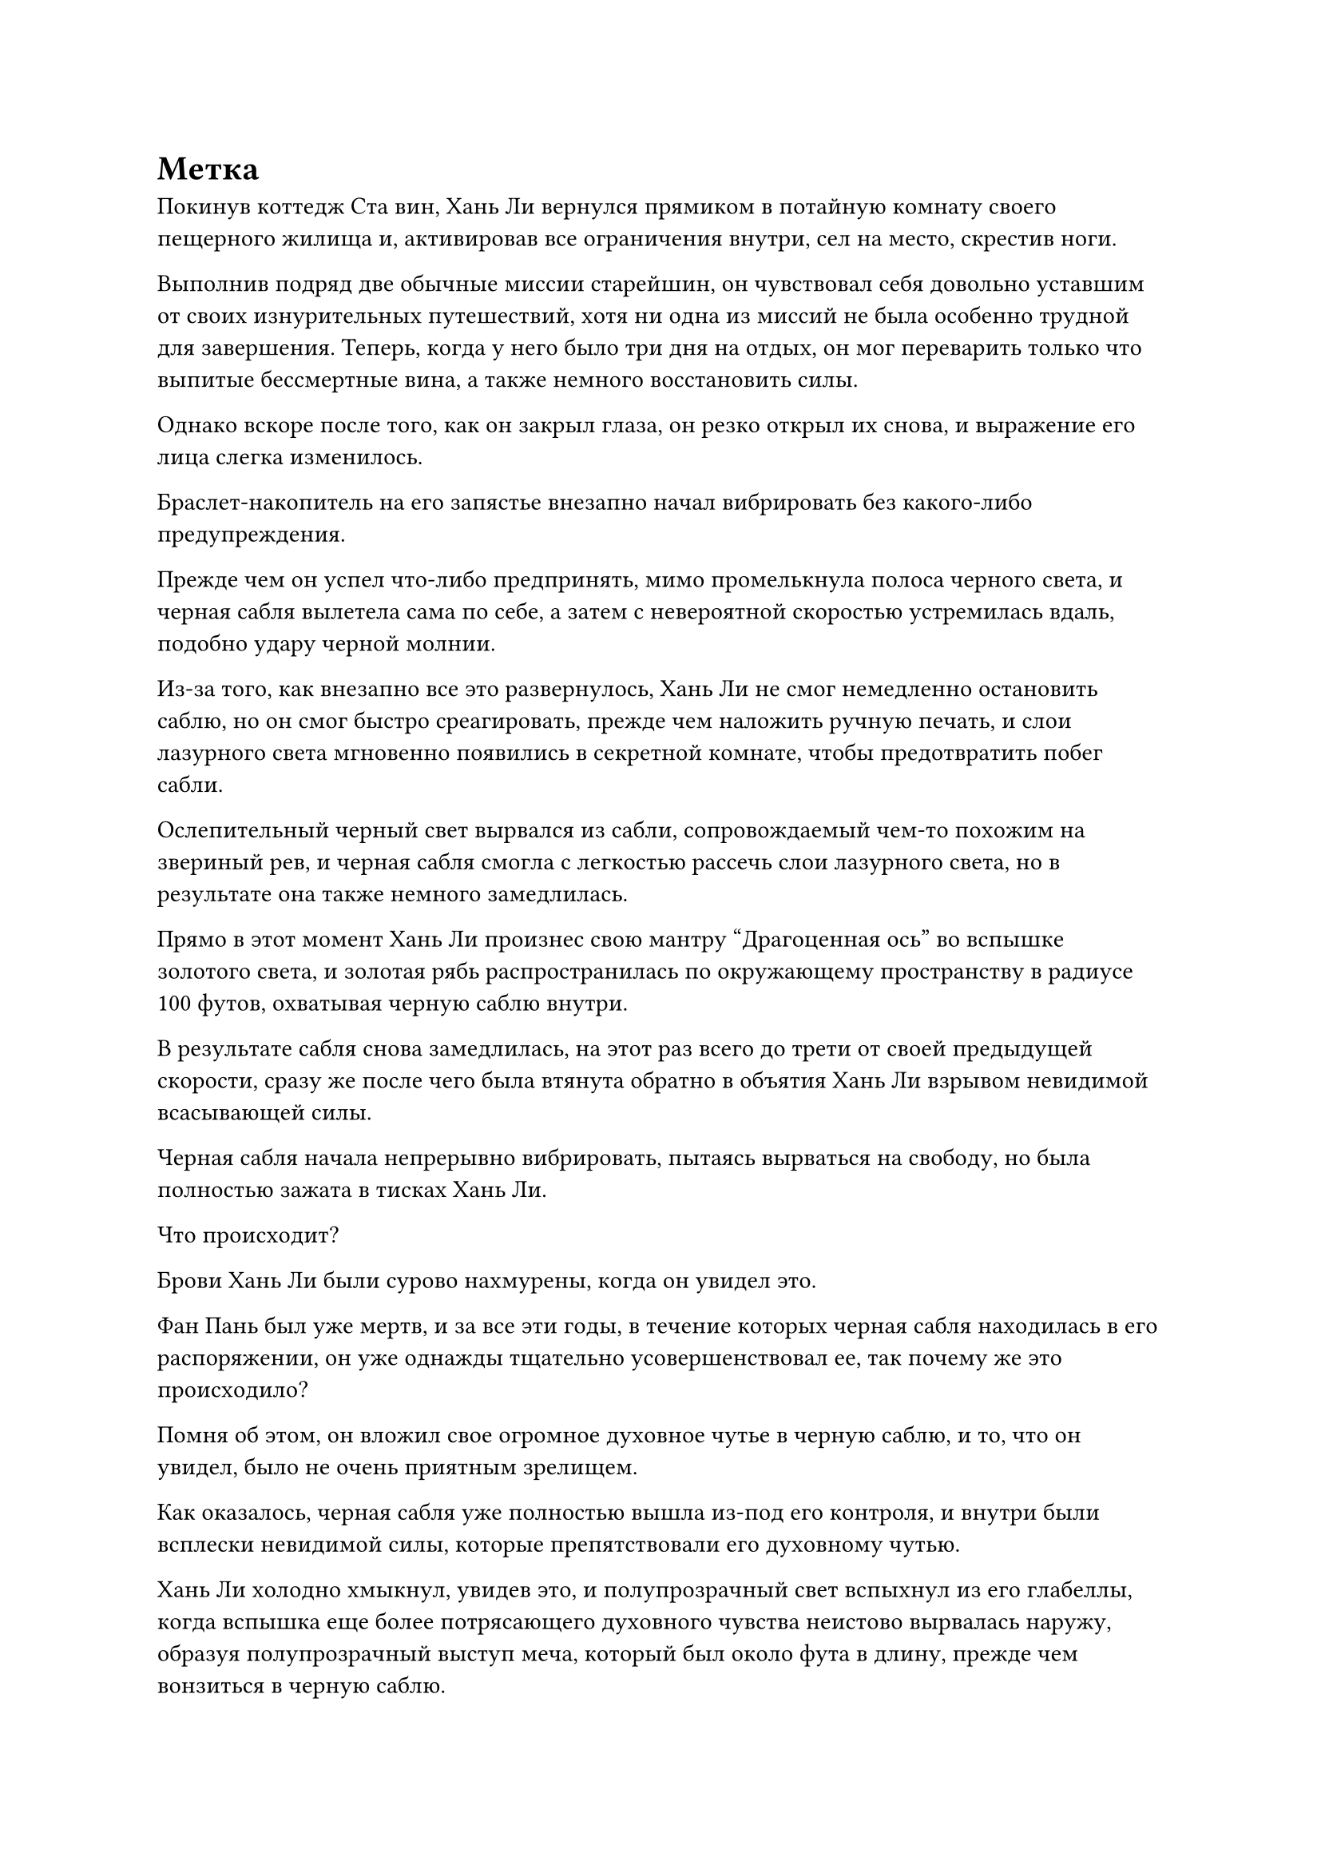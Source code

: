 = Метка

Покинув коттедж Ста вин, Хань Ли вернулся прямиком в потайную комнату своего пещерного жилища и, активировав все ограничения внутри, сел на место, скрестив ноги.

Выполнив подряд две обычные миссии старейшин, он чувствовал себя довольно уставшим от своих изнурительных путешествий, хотя ни одна из миссий не была особенно трудной для завершения. Теперь, когда у него было три дня на отдых, он мог переварить только что выпитые бессмертные вина, а также немного восстановить силы.

Однако вскоре после того, как он закрыл глаза, он резко открыл их снова, и выражение его лица слегка изменилось.

Браслет-накопитель на его запястье внезапно начал вибрировать без какого-либо предупреждения.

Прежде чем он успел что-либо предпринять, мимо промелькнула полоса черного света, и черная сабля вылетела сама по себе, а затем с невероятной скоростью устремилась вдаль, подобно удару черной молнии.

Из-за того, как внезапно все это развернулось, Хань Ли не смог немедленно остановить саблю, но он смог быстро среагировать, прежде чем наложить ручную печать, и слои лазурного света мгновенно появились в секретной комнате, чтобы предотвратить побег сабли.

Ослепительный черный свет вырвался из сабли, сопровождаемый чем-то похожим на звериный рев, и черная сабля смогла с легкостью рассечь слои лазурного света, но в результате она также немного замедлилась.

Прямо в этот момент Хань Ли произнес свою мантру "Драгоценная ось" во вспышке золотого света, и золотая рябь распространилась по окружающему пространству в радиусе 100 футов, охватывая черную саблю внутри.

В результате сабля снова замедлилась, на этот раз всего до трети от своей предыдущей скорости, сразу же после чего была втянута обратно в объятия Хань Ли взрывом невидимой всасывающей силы.

Черная сабля начала непрерывно вибрировать, пытаясь вырваться на свободу, но была полностью зажата в тисках Хань Ли.

Что происходит?

Брови Хань Ли были сурово нахмурены, когда он увидел это.

Фан Пань был уже мертв, и за все эти годы, в течение которых черная сабля находилась в его распоряжении, он уже однажды тщательно усовершенствовал ее, так почему же это происходило?

Помня об этом, он вложил свое огромное духовное чутье в черную саблю, и то, что он увидел, было не очень приятным зрелищем.

Как оказалось, черная сабля уже полностью вышла из-под его контроля, и внутри были всплески невидимой силы, которые препятствовали его духовному чутью.

Хань Ли холодно хмыкнул, увидев это, и полупрозрачный свет вспыхнул из его глабеллы, когда вспышка еще более потрясающего духовного чувства неистово вырвалась наружу, образуя полупрозрачный выступ меча, который был около фута в длину, прежде чем вонзиться в черную саблю.

Проекция сабли была создана Хань Ли с помощью его искусства наблюдения за мечом, и она была способна с легкостью рассекать всплески невидимой силы.

Таким образом, Хань Ли смог протолкнуть свое духовное чутье сквозь слои ограничений внутри черной сабли, и его духовное чутье быстро достигло черного пространства, которое находилось в самой глубокой части сабли.

Пространство было пронизано бесчисленными черными узорами, которые различались по толщине, напоминая бесчисленные паутины, которые образовывали огромный и сложный массив, в то время как в центре массива стоял черный алтарь.

Шар искаженного черного света парил внутри алтаря, непрерывно мигая, и массивные узоры вокруг него также постоянно мигали, как будто они резонировали с шаром черного света.

Хань Ли был совершенно ошеломлен тем, что он видел.

В прошлом он тщательно совершенствовал "черную саблю", и его духовное чутье достигало этого места раньше, но в то время здешние массивы и близко не подходили к этому комплексу.

Скорее всего, это была истинная форма основного ограничения в "черной сабле".

Он бросил взгляд на шар черного света, и тот, казалось, заметил его взгляд, поскольку в нем появилось довольно расплывчатое лицо, прежде чем снова посмотреть на Хань Ли.

Черты лица были довольно расплывчатыми, но его глаза были довольно ясными, и они были тонкими и длинными, напоминая острые лезвия, в то же время излучая яростный и высокомерный блеск.

Сердце Хань Ли слегка дрогнуло, когда он увидел это.

Лицо было не очень отчетливо видно, но оно определенно не принадлежало Фан Паню.

Имея это в виду, его сразу осенило, что владельцем сабли был не Фан Пан. Вместо этого он, скорее всего, позаимствовал ее у кого-то другого.

Несмотря на то, что он тщательно усовершенствовал саблю, он никак не мог обнаружить эти скрытые ограничения, установленные в сабле ее первоначальным владельцем.

Внезапно Хань Ли осознал опасность, в которой он находился.

Владелец сабли активировал метку внутри нее, скорее всего, для того, чтобы определить ее точное местоположение, чтобы он мог восстановить ее, и если этот человек выследит его, то у него будут большие неприятности.

Как только эти мысли возникли в голове Хань Ли, он немедленно вызвал в воображении массивную полупрозрачную проекцию меча, которая злобно ударила по шару черного света.

Размытое лицо издало разъяренный рев, и оно превратилось в длинную полупрозрачную черную цепь, которая была довольно похожа по внешнему виду на цепь Закона разделения Происхождения, прежде чем ударить себя по выступу меча.

Произошло яростное столкновение, и черная цепь была разрезана надвое выступом меча, прежде чем распасться на бесчисленные пятнышки черного света.

Все массивные узоры внутри черного пространства мгновенно потемнели, и в то же время черный меч также прекратил свою борьбу, в то время как исходящий от него свет угас.

Он стал совершенно неподвижным и послушным, и только теперь казалось, что он полностью усовершенствовался.

Однако Хань Ли не был особенно обрадован, увидев это. Вместо этого он перевел взгляд на черный алтарь, внутри которого было что-то, напоминающее нечто среднее между руной и знаком, и оно испускало слабый духовный свет.

Это знак связи!

Хань Ли немедленно вызвал в воображении еще одну полупрозрачную проекцию меча над алтарем, прежде чем обрушить ее на метку.

Раздался громкий удар, и проекция меча была отбита, в то время как связанная метка лишь слегка вздрогнула, прежде чем вернуться к своей первоначальной форме, казавшейся полностью неразрушимой.

Выражение лица Хань Ли слегка потемнело, когда он увидел это, и вместо того, чтобы продолжать наносить новые удары, он задействовал все свое духовное чутье.

Вернувшись в тайную комнату, он нерешительно посмотрел на черную саблю в своей руке.

Как раз в тот момент, когда Хань Ли вложил свое духовное чутье в черную саблю и попытался стереть метку внутри нее, огромный черный журавль размером в несколько тысяч футов пролетел по небу в бесчисленных километрах отсюда, на Древнем Облачном континенте.

Все тело журавля было покрыто металлически-черным оперением, но перья на макушке его головы были золотистого цвета, напоминая корону. Слабое черное пламя можно было увидеть на поверхности его перьев, и это пламя было особенно ярко выражено на его крыльях, образуя два еще больших огненно-черных крыла вокруг его настоящих крыльев.

Журавль быстро взмахивал крыльями, летя с необычайной скоростью, преодолевая расстояние в несколько сотен километров с каждым взмахом.

Дородный мужчина в желтом одеянии, ростом около 10 футов, сидел на спине черного журавля, скрестив ноги.

Вокруг него в воздухе парило более 100 желтых флагов массива, и все они испускали вспышки желтого света, образуя массив размером в несколько сотен футов, яркость которого колебалась по мере того, как он медленно вращался на месте.

Он сделал ручную печать, и бесчисленные желтые руны вырвались из рук, затем на мгновение закружились в воздухе, прежде чем влиться в окружающий массив, и казалось, что он использует какую-то секретную технику.

Внезапно желтый массив сильно содрогнулся, прежде чем взорваться, и все флаги массива разлетелись во все стороны.

Лицо человека в желтом слегка побледнело, и он открыл глаза, выругавшись: "Черт возьми!"

Взмахнув рукавом, все разбросанные флаги массива снова собрались вместе, прежде чем влететь ему в голову, исчезнув без следа.

"Вам удалось выследить его, мастер?" спросил гигантский черный журавль резким и пронзительным голосом.

"Мне почти удалось это сделать. Сказав это, я примерно определил направление, в котором он находится. Каким бесполезным куском мусора был этот Фанг Пан. Он не только погиб, но и потерял мой Бессмертный клинок Черного Императора!" - проворчал человек в желтом.

"Фан Пан был не более чем дураком с посредственными способностями, как он мог сравниться с тобой?" - заметил гигантский журавль с ноткой насмешки в голосе.

"В любом случае, Смертоносный клинок Бессмертного Черного императора - мое связанное бессмертием сокровище, и я не могу позволить себе потерять его. Если бы я знал, что это произойдет, я бы никогда не одолжил его Фан Пану", - проворчал человек в желтом с разочарованным выражением лица.

"Кстати говоря, этот Хань Ли, несомненно, счастливчик. Он не только не умер 300 лет назад, но и сумел убить Фан Паня сейчас. Сказав это, теперь, когда вы идете за ним, кажется, что его счастью пришел конец", - сказал черный журавль в льстивой манере.

"Я не знаю, какой секрет скрывает этот Хань Ли, который заставил Фан Паня так решительно выследить его. Должен сказать, мне чрезвычайно любопытно! Я должен убедиться, что этот старый пердун ничего не узнает. В противном случае, я не смогу сам завладеть его секретами", - холодным голосом сказал человек в желтом, и от его тела начала исходить огромная аура, отчего его мантия вздулась вокруг него.

Воздух поблизости начал гудеть и дрожать, когда раздалась череда громких тресков и хлопков.

Гигантский черный журавль не смог удержаться от легкой дрожи перед лицом ужасающей ауры человека в желтом, и он опустил голову, еще немного ускорившись.

……

Посмотрев некоторое время на черную саблю в своей руке, Хань Ли внезапно отложил ее, прежде чем быстро наложить ряд ручных печатей.

Ослепительный лазурный свет мгновенно вырвался из его рук, образовав серию больших лазурных рун, которые опустились на черную саблю.

Серия лазурных рун мгновенно появилась на поверхности сабли, и число этих рун только увеличивалось, распространяясь по всей сабле в мгновение ока.

Внезапно черная сабля превратилась в лазурную саблю, от которой не исходило ни малейшей ауры.

Это была техника запечатывания сокровищ, которой Хань Ли научился в прошлом, и после использования техники он вытащил длинную черную коробку, которая, очевидно, тоже была сокровищем.

Поверхность коробки вспыхивала духовным светом, и от нее исходила особая аура.

Он положил черную саблю в коробку, затем перевернул руку, чтобы достать несколько талисманов, которые он также приклеил к коробке.

Его брови были слегка нахмурены, когда он посмотрел на черную коробку в своей руке.

Даже наложив на саблю так много печатей, он все еще не был уверен, что ее бывший владелец будет полностью неспособен почувствовать ее.

Следовательно, пока эта сабля оставалась рядом с ним, всегда существовал риск, что ее бывший владелец сможет выследить его.

Он не знал, какие отношения связывали Фан Паня с бывшим владельцем сабли, но они оба определенно были для него врагами.

Казалось, что владелец сабли, должно быть, использовал какой-то особый метод очищения, чтобы установить такую решительную печать внутри сабли.

По собственным оценкам Хань Ли, учитывая его нынешний уровень силы, если бы он хотел полностью стереть печать, то единственным способом сделать это было бы медленно очищать ее, используя свое зарождающееся пламя, и это заняло бы у него по меньшей мере столетие.

Это было слишком много времени, чтобы тратить его на одно оружие, и он был в легкой растерянности, не зная, что делать.

#pagebreak()
